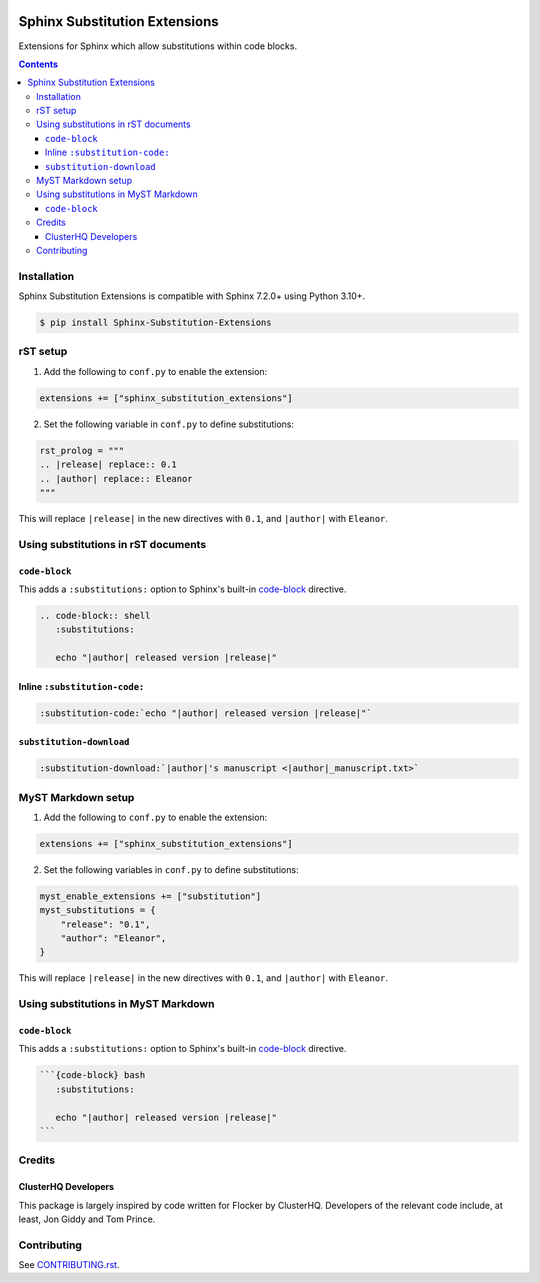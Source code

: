 |Build Status| |codecov| |PyPI|

Sphinx Substitution Extensions
==============================

Extensions for Sphinx which allow substitutions within code blocks.

.. contents::

Installation
------------

Sphinx Substitution Extensions is compatible with Sphinx 7.2.0+ using Python 3.10+.

.. code-block:: console

   $ pip install Sphinx-Substitution-Extensions

rST setup
---------

1. Add the following to ``conf.py`` to enable the extension:

.. code-block:: python

   extensions += ["sphinx_substitution_extensions"]

2. Set the following variable in ``conf.py`` to define substitutions:

.. code-block:: python

   rst_prolog = """
   .. |release| replace:: 0.1
   .. |author| replace:: Eleanor
   """

This will replace ``|release|`` in the new directives with ``0.1``, and ``|author|`` with ``Eleanor``.

Using substitutions in rST documents
------------------------------------

``code-block``
~~~~~~~~~~~~~~

This adds a ``:substitutions:`` option to Sphinx's built-in `code-block`_ directive.

.. code-block:: rst

   .. code-block:: shell
      :substitutions:

      echo "|author| released version |release|"

Inline ``:substitution-code:``
~~~~~~~~~~~~~~~~~~~~~~~~~~~~~~

.. code-block:: rst

   :substitution-code:`echo "|author| released version |release|"`

``substitution-download``
~~~~~~~~~~~~~~~~~~~~~~~~~

.. code-block:: rst

   :substitution-download:`|author|'s manuscript <|author|_manuscript.txt>`


MyST Markdown setup
-------------------

1. Add the following to ``conf.py`` to enable the extension:

.. code-block:: python

   extensions += ["sphinx_substitution_extensions"]

2. Set the following variables in ``conf.py`` to define substitutions:

.. code-block:: python

   myst_enable_extensions += ["substitution"]
   myst_substitutions = {
       "release": "0.1",
       "author": "Eleanor",
   }

This will replace ``|release|`` in the new directives with ``0.1``, and ``|author|`` with ``Eleanor``.

Using substitutions in MyST Markdown
------------------------------------

``code-block``
~~~~~~~~~~~~~~

This adds a ``:substitutions:`` option to Sphinx's built-in `code-block`_ directive.

.. code-block:: markdown

   ```{code-block} bash
      :substitutions:

      echo "|author| released version |release|"
   ```

Credits
-------

ClusterHQ Developers
~~~~~~~~~~~~~~~~~~~~

This package is largely inspired by code written for Flocker by ClusterHQ.
Developers of the relevant code include, at least, Jon Giddy and Tom Prince.

Contributing
------------

See `CONTRIBUTING.rst <./CONTRIBUTING.rst>`_.

.. |Build Status| image:: https://github.com/adamtheturtle/sphinx-substitution-extensions/actions/workflows/ci.yml/badge.svg?branch=main
   :target: https://github.com/adamtheturtle/sphinx-substitution-extensions/actions
.. _code-block: http://www.sphinx-doc.org/en/master/usage/restructuredtext/directives.html#directive-code-block
.. |codecov| image:: https://codecov.io/gh/adamtheturtle/sphinx-substitution-extensions/branch/main/graph/badge.svg
   :target: https://codecov.io/gh/adamtheturtle/sphinx-substitution-extensions
.. |PyPI| image:: https://badge.fury.io/py/Sphinx-Substitution-Extensions.svg
   :target: https://badge.fury.io/py/Sphinx-Substitution-Extensions

